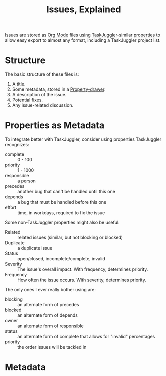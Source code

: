 # -*- mode: org; mode: auto-fill; fill-column: 80 -*-

#+TITLE: Issues, Explained
#+OPTIONS: d:t
#+LINK_UP:  ./
#+LINK_HOME: ../

Issues are stored as [[http://orgmode.org][Org Mode]] files using [[http://www.taskjuggler.org][TaskJuggler]]-similar [[http://www.taskjuggler.org/tj3/manual/task.html][properties]] to
allow easy export to almost any format, including a TaskJuggler project list.

* Structure

The basic structure of these files is:

1. A title.
2. Some metadata, stored in a [[http://orgmode.org/manual/Properties-and-Columns.html#Properties-and-Columns][Property-drawer]].
3. A description of the issue.
4. Potential fixes.
5. Any issue-related discussion.

* Properties as Metadata

To integrate better with TaskJuggler, consider using properties TaskJuggler
recognizes:

- complete :: 0 - 100
- priority :: 1 - 1000
- responsible :: a person
- precedes :: another bug that can't be handled until this one
- depends :: a bug that must be handled before this one
- effort :: time, in workdays, required to fix the issue

Some non-TaskJuggler properties might also be useful:

- Related :: related issues (similar, but not blocking or blocked)
- Duplicate :: a duplicate issue
- Status :: open/closed, incomplete/complete, invalid
- Severity :: The issue's overall impact.  With frequency, determines priority.
- Frequency :: How often the issue occurs.  With severity, determines priority.

The only ones I ever really bother using are:

- blocking :: an alternate form of precedes
- blocked :: an alternate form of depends
- owner :: an alternate form of responsible
- status :: an alternate form of complete that allows for "invalid" percentages
- priority :: the order issues will be tackled in

* Metadata
  :PROPERTIES:
  :Description: How to view and file issues in FBuddy.
  :Status:     Incomplete
  :Priority:   0
  :Owner:      Nick Daly
  :END:
